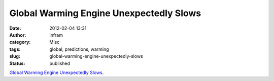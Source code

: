 Global Warming Engine Unexpectedly Slows
########################################
:date: 2012-02-04 13:31
:author: infram
:category: Misc
:tags: global, predictions, warming
:slug: global-warming-engine-unexpectedly-slows
:status: published

`Global Warming Engine Unexpectedly
Slows <http://thegwpf.org/international-news/4900-global-warming-engine-unexpectedly-slows.html>`__.

